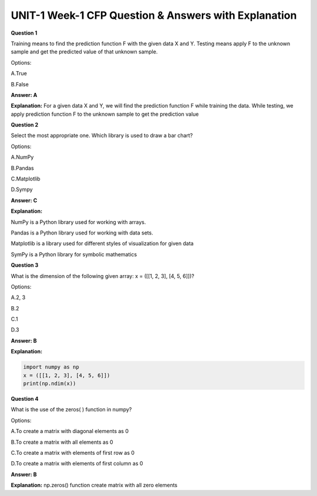 UNIT-1 Week-1 CFP Question & Answers with Explanation
======================================================

**Question 1**  
 
Training means to find the prediction function F with the given data X and Y. Testing means apply F to the unknown sample and get the predicted value of that unknown sample. 
  
Options: 
 
A.True 

B.False     
  
**Answer: A**

**Explanation:**
For a given data X and Y, we will find the prediction function F while training the data. While testing, we apply prediction function F to the unknown sample to get the prediction value
 

**Question 2**

Select the most appropriate one. Which library is used to draw a bar chart? 
 
Options: 
 
A.NumPy 

B.Pandas 

C.Matplotlib 

D.Sympy
 
**Answer: C**
 
**Explanation:**

NumPy is a Python library used for working with arrays.

Pandas is a Python library used for working with data sets.

Matplotlib is a library used for different styles of  visualization for given data

SymPy is a Python library for symbolic mathematics
 
 
**Question 3**  
 
What is the dimension of the following given array: x = ([[1, 2, 3], [4, 5, 6]])? 
 
Options: 
 
A.2, 3 

B.2 

C.1 

D.3 
 
**Answer: B** 
 
**Explanation:**

.. code-block:: python

   import numpy as np
   x = ([[1, 2, 3], [4, 5, 6]])
   print(np.ndim(x))
 
 
**Question 4** 
 
What is the use of the zeros( ) function in numpy? 
 
Options: 
 
A.To create a matrix with diagonal elements as 0 

B.To create a matrix with all elements as 0  

C.To create a matrix with elements of first row as 0 

D.To create a matrix with elements of first column as 0 
 
**Answer: B** 
 
**Explanation:**
np.zeros() function create matrix with all zero elements


